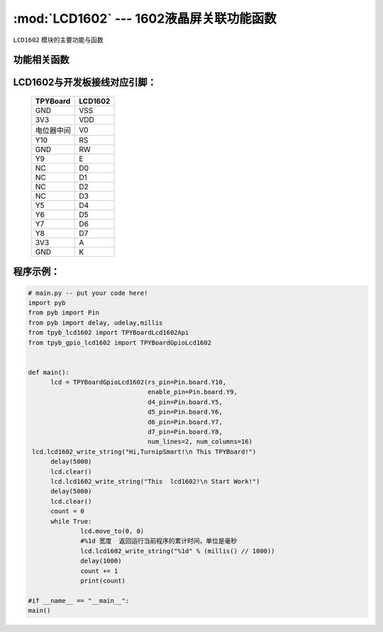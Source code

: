 :mod:`LCD1602` --- 1602液晶屏关联功能函数
=============================================

.. module:: LCD1602
   :synopsis: 1602液晶屏关联功能函数

``LCD1602`` 模块的主要功能与函数

功能相关函数
----------------------

.. function:: TPYBoardGpioLcd1602(rs_pin=Pin.board.Y10,
								  enable_pin=Pin.board.Y9,
								  d4_pin=Pin.board.Y5,
								  d5_pin=Pin.board.Y6,
								  d6_pin=Pin.board.Y7,
								  d7_pin=Pin.board.Y8,
								  num_lines=2, num_columns=16)

   设置1602引脚与行列最大值

.. function:: clear()

   清屏函数，清除屏幕上显示的所有字符

.. function:: move_to(x, y)

   设置写入地址，x为行位置，y为列位置

.. function:: lcd1602_write_string(self, string)

   显示函数，输入参数为字符串

LCD1602与开发板接线对应引脚：
--------------------------------

		+------------+---------+
		| TPYBoard   | LCD1602 |
		+============+=========+
		| GND        | VSS     |
		+------------+---------+
		| 3V3        | VDD     |
		+------------+---------+
		| 电位器中间 | V0      |
		+------------+---------+
		| Y10        | RS      |
		+------------+---------+
		| GND        | RW      |
		+------------+---------+
		| Y9         | E       |
		+------------+---------+
		| NC         | D0      |
		+------------+---------+
		| NC         | D1      |
		+------------+---------+
		| NC         | D2      |
		+------------+---------+
		| NC         | D3      |
		+------------+---------+
		| Y5         | D4      |
		+------------+---------+
		| Y6         | D5      |
		+------------+---------+
		| Y7         | D6      |
		+------------+---------+
		| Y8         | D7      |
		+------------+---------+
		| 3V3        | A       |
		+------------+---------+
		| GND        | K       |
		+------------+---------+

程序示例：
----------

.. code-block:: python

  # main.py -- put your code here!
  import pyb
  from pyb import Pin
  from pyb import delay, udelay,millis
  from tpyb_lcd1602 import TPYBoardLcd1602Api
  from tpyb_gpio_lcd1602 import TPYBoardGpioLcd1602


  def main():
        lcd = TPYBoardGpioLcd1602(rs_pin=Pin.board.Y10,
                                  enable_pin=Pin.board.Y9,
                                  d4_pin=Pin.board.Y5,
                                  d5_pin=Pin.board.Y6,
                                  d6_pin=Pin.board.Y7,
                                  d7_pin=Pin.board.Y8,
                                  num_lines=2, num_columns=16)
   lcd.lcd1602_write_string("Hi,TurnipSmart!\n This TPYBoard!")
        delay(5000)
        lcd.clear()
        lcd.lcd1602_write_string("This  lcd1602!\n Start Work!")
        delay(5000)
        lcd.clear()
        count = 0
        while True:
                lcd.move_to(0, 0)
                #%1d 宽度  返回运行当前程序的累计时间，单位是毫秒
                lcd.lcd1602_write_string("%1d" % (millis() // 1000))
                delay(1000)
                count += 1
                print(count)

  #if __name__ == "__main__":
  main()
